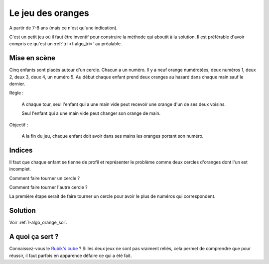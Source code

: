 ﻿
.. issue.

.. index:: énoncé, algorithme, orange, tri

.. _l-algo_orange:

Le jeu des oranges
==================


A partir de 7-8 ans (mais ce n'est qu'une indication).


C'est un petit jeu où il faut être inventif
pour construire la méthode qui aboutit à la solution.
Il est préférable d'avoir compris ce qu'est un :ref:`tri <l-algo_tri>` au préalable.


Mise en scène
-------------

Cinq enfants sont placés autour d'un cercle. 
Chacun a un numéro.
Il y a neuf orange numérotées, deux numéros 1, deux 2, deux 3, deux 4, un numéro 5.
Au début chaque enfant prend deux oranges au hasard dans chaque main sauf le dernier.

Règle : 

    A chaque tour, seul l'enfant qui a une main vide peut recevoir une orange 
    d'un de ses deux voisins.
    
    Seul l'enfant qui a une main vide peut changer son orange de main.
    
Objectif :

    A la fin du jeu, chaque enfant doit avoir dans ses mains 
    les oranges portant son numéro.
    
    
Indices
-------

Il faut que chaque enfant se tienne de profil et représenter le problème 
comme deux cercles d'oranges dont l'un est incomplet.

.. image:: orange1.png

Comment faire tourner un cercle ?

Comment faire tourner l'autre cercle ?

La première étape serait de faire tourner un cercle pour avoir 
le plus de numéros qui correspondent.


Solution
--------

Voir :ref:`l-algo_orange_sol`.


A quoi ça sert ?
----------------

Connaissez-vous le `Rubik's cube <http://fr.wikipedia.org/wiki/Rubik%27s_Cube>`_ ?
Si les deux jeux ne sont pas vraiment reliés, cela permet de comprendre
que pour réussir, il faut parfois en apparence défaire ce qui a été fait.
